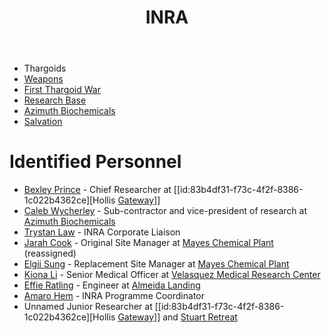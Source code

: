 :PROPERTIES:
:ID:       39a31dd8-3750-4507-90b7-b649d0eeecef
:ROAM_ALIASES: "Intergalactic Naval Reserve Arm"
:END:
#+title: INRA
#+filetags: :Thargoid:
- Thargoids
- [[id:32267587-a5db-456f-8a09-439ed0309638][Weapons]]
- [[id:c6674165-eb13-47d3-ad54-796aab951892][First Thargoid War]]
- [[id:f2fac611-d042-4abf-80f9-e5e0b5c9f4b8][Research Base]]
- [[id:e68a5318-bd72-4c92-9f70-dcdbd59505d1][Azimuth Biochemicals]]
- [[id:41bd6e9c-ec5f-4037-a929-5aa113f93a03][Salvation]]
* Identified Personnel
- [[id:0f1c5734-77f3-44c1-b4ce-f4ea694ad7cc][Bexley Prince]] - Chief Researcher at [[id:83b4df31-f73c-4f2f-8386-1c022b4362ce][Hollis [[id:e179ecca-9ab3-4184-b05e-107b2e6932c2][Gateway]]]]
- [[id:106b62b9-4ed8-4f7c-8c5c-12debf994d4f][Caleb Wycherley]] - Sub-contractor and vice-president of research at [[id:e68a5318-bd72-4c92-9f70-dcdbd59505d1][Azimuth Biochemicals]]
- [[id:bd6f25c5-c793-4f49-890b-0d0406019bf7][Trystan Law]] - INRA Corporate Liaison
- [[id:3a8a0d82-7ab3-4c00-a8a4-f65c380d03f9][Jarah Cook]] - Original Site Manager at [[id:1a535540-491e-474a-acf8-c8ca1a81cfa5][Mayes Chemical Plant]] (reassigned)
- [[id:166b8afc-8bee-4e9c-8b4c-784d410a786e][Elgii Sung]] - Replacement Site Manager at [[id:1a535540-491e-474a-acf8-c8ca1a81cfa5][Mayes Chemical Plant]]
- [[id:fa04bdc7-94fb-442e-ba31-b7afb1b46a0f][Kiona Li]] - Senior Medical Officer at [[id:9bf3bf04-3f84-4959-afb4-a3a692cd597b][Velasquez Medical Research Center]]
- [[id:d15bc771-25ff-4d76-a48b-d0044ad94e25][Effie Ratling]] - Engineer at [[id:5caecb15-c8eb-4f3e-8856-db3dd116c017][Almeida Landing]]
- [[id:ff6c20db-2077-427a-9457-72cb71f7e4f9][Amaro Hem]] - INRA Programme Coordinator
- Unnamed Junior Researcher at [[id:83b4df31-f73c-4f2f-8386-1c022b4362ce][Hollis [[id:e179ecca-9ab3-4184-b05e-107b2e6932c2][Gateway]]]] and [[id:2099fbd4-e3c0-4c81-9caf-24c319b3ac0a][Stuart Retreat]]
